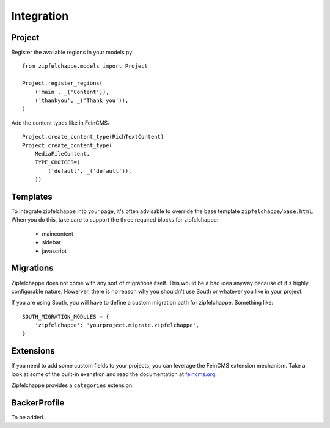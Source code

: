 .. _integration:

Integration
===========

Project
-------
Register the available regions in your models.py::

    from zipfelchappe.models import Project

    Project.register_regions(
        ('main', _('Content')),
        ('thankyou', _('Thank you')),
    )


Add the content types like in FeinCMS::

    Project.create_content_type(RichTextContent)
    Project.create_content_type(
        MediaFileContent,
        TYPE_CHOICES=(
            ('default', _('default')),
        ))


Templates
---------

To integrate zipfelchappe into your page, it's often advisable to override
the base template ``zipfelchappe/base.html``. When you do this, take care to
support the three required blocks for zipfelchappe:

 * maincontent
 * sidebar
 * javascript


Migrations
----------

Zipfelchappe does not come with any sort of migrations itself. This would be
a bad idea anyway because of it's highly configurable nature. Howerver, there
is no reason why you shouldn't use South or whatever you like in your project.

If you are using South, you will have to define a custom migration path for
zipfelchappe. Something like::

    SOUTH_MIGRATION_MODULES = {
        'zipfelchappe': 'yourproject.migrate.zipfelchappe',
    }


Extensions
-----------

If you need to add some custom fields to your projects, you can leverage the
FeinCMS extension mechanism. Take a look at some of the built-in exenstion
and read the documentation at `feincms.org <http://feincms.org>`_.

Zipfelchappe provides a ``categories`` extension.


BackerProfile
-------------

To be added.
